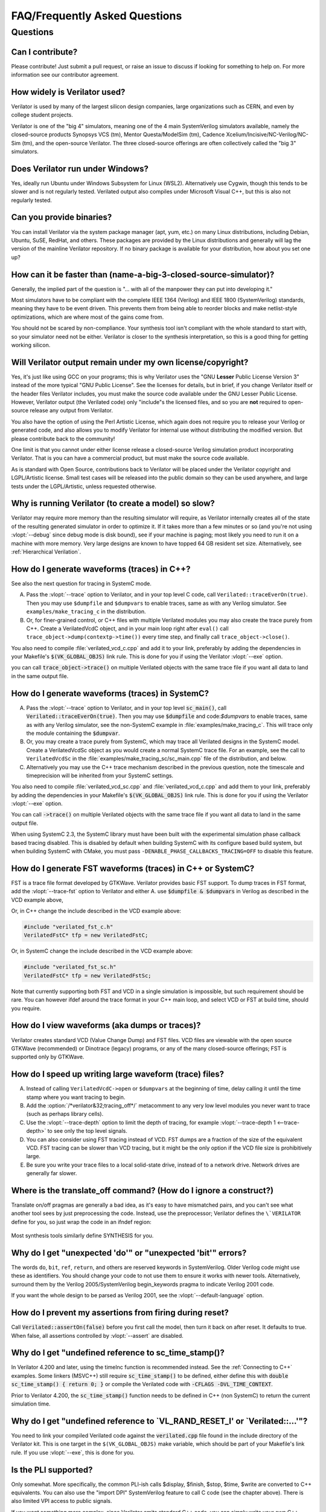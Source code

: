 .. Copyright 2003-2022 by Wilson Snyder.
.. SPDX-License-Identifier: LGPL-3.0-only OR Artistic-2.0

******************************
FAQ/Frequently Asked Questions
******************************

.. Extra heading level here so sidebar index looks nice

Questions
=========

Can I contribute?
"""""""""""""""""

Please contribute!  Just submit a pull request, or raise an issue to
discuss if looking for something to help on.  For more information see our
contributor agreement.


How widely is Verilator used?
"""""""""""""""""""""""""""""

Verilator is used by many of the largest silicon design companies, large
organizations such as CERN, and even by college student projects.

Verilator is one of the "big 4" simulators, meaning one of the 4 main
SystemVerilog simulators available, namely the closed-source products Synopsys
VCS (tm), Mentor Questa/ModelSim (tm), Cadence
Xcelium/Incisive/NC-Verilog/NC-Sim (tm), and the open-source Verilator.
The three closed-source offerings are often collectively called the "big 3"
simulators.


Does Verilator run under Windows?
"""""""""""""""""""""""""""""""""

Yes, ideally run Ubuntu under Windows Subsystem for Linux (WSL2).
Alternatively use Cygwin, though this tends to be slower and is not
regularly tested.  Verilated output also compiles under Microsoft Visual
C++, but this is also not regularly tested.


Can you provide binaries?
"""""""""""""""""""""""""

You can install Verilator via the system package manager (apt, yum, etc.)
on many Linux distributions, including Debian, Ubuntu, SuSE, RedHat, and
others.  These packages are provided by the Linux distributions and
generally will lag the version of the mainline Verilator repository.  If no
binary package is available for your distribution, how about you set one
up?


How can it be faster than (name-a-big-3-closed-source-simulator)?
"""""""""""""""""""""""""""""""""""""""""""""""""""""""""""""""""

Generally, the implied part of the question is "... with all of the
manpower they can put into developing it."

Most simulators have to be compliant with the complete IEEE 1364 (Verilog)
and IEEE 1800 (SystemVerilog) standards, meaning they have to be event
driven.  This prevents them from being able to reorder blocks and make
netlist-style optimizations, which are where most of the gains come from.

You should not be scared by non-compliance.  Your synthesis tool isn't
compliant with the whole standard to start with, so your simulator need not
be either.  Verilator is closer to the synthesis interpretation, so this is
a good thing for getting working silicon.


Will Verilator output remain under my own license/copyright?
""""""""""""""""""""""""""""""""""""""""""""""""""""""""""""

Yes, it's just like using GCC on your programs; this is why Verilator uses
the "GNU **Lesser** Public License Version 3" instead of the more typical
"GNU Public License".  See the licenses for details, but in brief, if you
change Verilator itself or the header files Verilator includes, you must
make the source code available under the GNU Lesser Public License.
However, Verilator output (the Verilated code) only "include"s the licensed
files, and so you are **not** required to open-source release any output
from Verilator.

You also have the option of using the Perl Artistic License, which again
does not require you to release your Verilog or generated code, and also
allows you to modify Verilator for internal use without distributing the
modified version.  But please contribute back to the community!

One limit is that you cannot under either license release a closed-source
Verilog simulation product incorporating Verilator. That is you can have a
commercial product, but must make the source code available.

As is standard with Open Source, contributions back to Verilator will be
placed under the Verilator copyright and LGPL/Artistic license.  Small test
cases will be released into the public domain so they can be used anywhere,
and large tests under the LGPL/Artistic, unless requested otherwise.


Why is running Verilator (to create a model) so slow?
"""""""""""""""""""""""""""""""""""""""""""""""""""""

Verilator may require more memory than the resulting simulator will
require, as Verilator internally creates all of the state of the resulting
generated simulator in order to optimize it.  If it takes more than a few
minutes or so (and you're not using :vlopt:`--debug` since debug mode is
disk bound), see if your machine is paging; most likely you need to run it
on a machine with more memory. Very large designs are known to have topped
64 GB resident set size.  Alternatively, see :ref:`Hierarchical Verilation`.


How do I generate waveforms (traces) in C++?
""""""""""""""""""""""""""""""""""""""""""""

See also the next question for tracing in SystemC mode.

A. Pass the :vlopt:`--trace` option to Verilator, and in your top level C
   code, call ``Verilated::traceEverOn(true)``.  Then you may use
   ``$dumpfile`` and ``$dumpvars`` to enable traces, same as with any
   Verilog simulator. See ``examples/make_tracing_c`` in the distribution.

B. Or, for finer-grained control, or C++ files with multiple Verilated
   modules you may also create the trace purely from C++.  Create a
   VerilatedVcdC object, and in your main loop right after ``eval()`` call
   ``trace_object->dump(contextp->time())`` every time step, and finally
   call ``trace_object->close()``.

   .. code-block:: C++
      :emphasize-lines: 1,5-8,12

      #include "verilated_vcd_c.h"
      ...
      int main(int argc, char** argv, char** env) {
          const std::unique_ptr<VerilatedContext> contextp{new VerilatedContext};
          ...
          Verilated::traceEverOn(true);
          VerilatedVcdC* tfp = new VerilatedVcdC;
          topp->trace(tfp, 99);  // Trace 99 levels of hierarchy
          tfp->open("obj_dir/t_trace_ena_cc/simx.vcd");
          ...
          while (contextp->time() < sim_time && !contextp->gotFinish()) {
              contextp->timeInc(1);
              topp->eval();
              tfp->dump(contextp->time());
          }
          tfp->close();
      }

You also need to compile :file:`verilated_vcd_c.cpp` and add it to your
link, preferably by adding the dependencies in your Makefile's
:code:`$(VK_GLOBAL_OBJS)` link rule.  This is done for you if using the
Verilator :vlopt:`--exe` option.

you can call :code:`trace_object->trace()` on multiple Verilated objects
with the same trace file if you want all data to land in the same output
file.


How do I generate waveforms (traces) in SystemC?
""""""""""""""""""""""""""""""""""""""""""""""""

A. Pass the :vlopt:`--trace` option to Verilator, and in your top level
   :code:`sc_main()`, call :code:`Verilated::traceEverOn(true)`.  Then you
   may use :code:`$dumpfile` and code:`$dumpvars` to enable traces, same as
   with any Verilog simulator, see the non-SystemC example in
   :file:`examples/make_tracing_c`. This will trace only the module
   containing the :code:`$dumpvar`.

B. Or, you may create a trace purely from SystemC, which may trace all
   Verilated designs in the SystemC model. Create a VerilatedVcdSc object
   as you would create a normal SystemC trace file.  For an example, see
   the call to ``VerilatedVcdSc`` in the
   :file:`examples/make_tracing_sc/sc_main.cpp` file of the distribution,
   and below.

C. Alternatively you may use the C++ trace mechanism described in the
   previous question, note the timescale and timeprecision will be
   inherited from your SystemC settings.

   .. code-block:: C++
      :emphasize-lines: 1,5-8

      #include "verilated_vcd_sc.h"
      ...
      int main(int argc, char** argv, char** env) {
          ...
          Verilated::traceEverOn(true);
          VerilatedVcdSc* tfp = new VerilatedVcdSc;
          topp->trace(tfp, 99);  // Trace 99 levels of hierarchy
          tfp->open("obj_dir/t_trace_ena_cc/simx.vcd");
          ...
          sc_start(1);
          ...
          tfp->close();
      }



You also need to compile :file:`verilated_vcd_sc.cpp` and
:file:`verilated_vcd_c.cpp` and add them to your link, preferably by adding
the dependencies in your Makefile's :code:`$(VK_GLOBAL_OBJS)` link rule.
This is done for you if using the Verilator :vlopt:`--exe` option.

You can call :code:`->trace()` on multiple Verilated objects with the same
trace file if you want all data to land in the same output file.

When using SystemC 2.3, the SystemC library must have been built with the
experimental simulation phase callback based tracing disabled. This is
disabled by default when building SystemC with its configure based build
system, but when building SystemC with CMake, you must pass
``-DENABLE_PHASE_CALLBACKS_TRACING=OFF`` to disable this feature.


How do I generate FST waveforms (traces) in C++ or SystemC?
"""""""""""""""""""""""""""""""""""""""""""""""""""""""""""

FST is a trace file format developed by GTKWave.  Verilator provides basic
FST support.  To dump traces in FST format, add the :vlopt:`--trace-fst`
option to Verilator and either A. use :code:`$dumpfile & $dumpvars` in
Verilog as described in the VCD example above,

Or, in C++ change the include described in the VCD example above:

.. code-block:: C++

      #include "verilated_fst_c.h"
      VerilatedFstC* tfp = new VerilatedFstC;


Or, in SystemC change the include described in the VCD example above:

.. code-block:: C++

      #include "verilated_fst_sc.h"
      VerilatedFstC* tfp = new VerilatedFstSc;


Note that currently supporting both FST and VCD in a single simulation is
impossible, but such requirement should be rare.  You can however ifdef
around the trace format in your C++ main loop, and select VCD or FST at
build time, should you require.


How do I view waveforms (aka dumps or traces)?
""""""""""""""""""""""""""""""""""""""""""""""

Verilator creates standard VCD (Value Change Dump) and FST files.  VCD
files are viewable with the open source GTKWave (recommended) or Dinotrace
(legacy) programs, or any of the many closed-source offerings; FST is
supported only by GTKWave.


How do I speed up writing large waveform (trace) files?
"""""""""""""""""""""""""""""""""""""""""""""""""""""""

A. Instead of calling ``VerilatedVcdC->open`` or ``$dumpvars`` at the
   beginning of time, delay calling it until the time stamp where you want
   tracing to begin.

B. Add the :option:`/*verilator&32;tracing_off*/` metacomment to any very
   low level modules you never want to trace (such as perhaps library
   cells).

C. Use the :vlopt:`--trace-depth` option to limit the depth of tracing, for
   example :vlopt:`--trace-depth 1 <--trace-depth>` to see only the top
   level signals.

D. You can also consider using FST tracing instead of VCD. FST dumps are a
   fraction of the size of the equivalent VCD. FST tracing can be slower
   than VCD tracing, but it might be the only option if the VCD file size
   is prohibitively large.

E. Be sure you write your trace files to a local solid-state drive, instead
   of to a network drive.  Network drives are generally far slower.


Where is the translate_off command?  (How do I ignore a construct?)
"""""""""""""""""""""""""""""""""""""""""""""""""""""""""""""""""""

Translate on/off pragmas are generally a bad idea, as it's easy to have
mismatched pairs, and you can't see what another tool sees by just
preprocessing the code.  Instead, use the preprocessor; Verilator defines
the ``\`VERILATOR`` define for you, so just wrap the code in an ifndef
region:

 .. code-block:: sv
    :emphasize-lines: 1

    `ifndef VERILATOR
       Something_Verilator_Dislikes;
    `endif

Most synthesis tools similarly define SYNTHESIS for you.


Why do I get "unexpected 'do'" or "unexpected 'bit'" errors?
""""""""""""""""""""""""""""""""""""""""""""""""""""""""""""

The words \ ``do``\ , \ ``bit``\ , \ ``ref``\ , \ ``return``\ , and others
are reserved keywords in SystemVerilog.  Older Verilog code might use these
as identifiers.  You should change your code to not use them to ensure it
works with newer tools.  Alternatively, surround them by the Verilog
2005/SystemVerilog begin_keywords pragma to indicate Verilog 2001 code.

.. code-block:: sv
   :emphasize-lines: 1

   `begin_keywords "1364-2001"
      integer bit; initial bit = 1;
   `end_keywords


If you want the whole design to be parsed as Verilog 2001, see the
:vlopt:`--default-language` option.


How do I prevent my assertions from firing during reset?
""""""""""""""""""""""""""""""""""""""""""""""""""""""""

Call :code:`Verilated::assertOn(false)` before you first call the model,
then turn it back on after reset.  It defaults to true.  When false, all
assertions controlled by :vlopt:`--assert` are disabled.


Why do I get "undefined reference to sc_time_stamp()?
"""""""""""""""""""""""""""""""""""""""""""""""""""""

In Verilator 4.200 and later, using the timeInc function is recommended
instead.  See the :ref:`Connecting to C++` examples.  Some linkers (MSVC++)
still require :code:`sc_time_stamp()` to be defined, either define this
with :code:`double sc_time_stamp() { return 0; }` or compile the Verilated
code with :code:`-CFLAGS -DVL_TIME_CONTEXT`.

Prior to Verilator 4.200, the :code:`sc_time_stamp()` function needs to be
defined in C++ (non SystemC) to return the current simulation time.


Why do I get "undefined reference to \`VL_RAND_RESET_I' or \`Verilated::...'"?
""""""""""""""""""""""""""""""""""""""""""""""""""""""""""""""""""""""""""""""

You need to link your compiled Verilated code against the
:code:`verilated.cpp` file found in the include directory of the Verilator
kit.  This is one target in the ``$(VK_GLOBAL_OBJS)`` make variable, which
should be part of your Makefile's link rule.  If you use :vlopt:`--exe`,
this is done for you.


Is the PLI supported?
"""""""""""""""""""""

Only somewhat.  More specifically, the common PLI-ish calls $display,
$finish, $stop, $time, $write are converted to C++ equivalents.  You can
also use the "import DPI" SystemVerilog feature to call C code (see the
chapter above).  There is also limited VPI access to public signals.

If you want something more complex, since Verilator emits standard C++
code, you can simply write your own C++ routines that can access and modify
signal values without needing any PLI interface code, and call it with
$c("{any_c++_statement}").

See the :ref:`Connecting` section.


How do I make a Verilog module that contain a C++ object?
"""""""""""""""""""""""""""""""""""""""""""""""""""""""""

You need to add the object to the structure that Verilator creates, then
use $c to call a method inside your object.  The
:file:`test_regress/t/t_extend_class` files in the distribution show an
example of how to do this.


How do I get faster build times?
""""""""""""""""""""""""""""""""

* When running make, pass the make variable VM_PARALLEL_BUILDS=1 so that
  builds occur in parallel. Note this is now set by default if an output
  file was large enough to be split due to the :vlopt:`--output-split`
  option.

* Verilator emits any infrequently executed "cold" routines into separate
  __Slow.cpp files. This can accelerate compilation as optimization can be
  disabled on these routines. See the OPT_FAST and OPT_SLOW make variables
  and :ref:`Benchmarking & Optimization`.

* Use a recent compiler.  Newer compilers tend to be faster.

* Compile in parallel on many machines and use caching; see the web for the
  ccache, distcc and icecream packages. ccache will skip GCC runs between
  identical source builds, even across different users.  If ccache was
  installed when Verilator was built it is used, or see OBJCACHE
  environment variable to override this. Also see the
  :vlopt:`--output-split` option and :ref: `Profiling ccache efficiency`

* To reduce the compile time of classes that use a Verilated module (e.g. a
  top CPP file) you may wish to add a
  :option:`/*verilator&32;no_inline_module*/` metacomment to your top level
  module. This will decrease the amount of code in the model's Verilated
  class, improving compile times of any instantiating top level C++ code,
  at a relatively small cost of execution performance.

* Use :ref:`hierarchical verilation`.


Why do so many files need to recompile when I add a signal?
"""""""""""""""""""""""""""""""""""""""""""""""""""""""""""

Adding a new signal requires the symbol table to be recompiled.  Verilator
uses one large symbol table, as that results in 2-3 less assembly
instructions for each signal access.  This makes the execution time 10-15%
faster, but can result in more compilations when something changes.


How do I access Verilog functions/tasks in C?
"""""""""""""""""""""""""""""""""""""""""""""

Use the SystemVerilog Direct Programming Interface.  You write a Verilog
function or task with input/outputs that match what you want to call in
with C.  Then mark that function as a DPI export function.  See the DPI
chapter in the IEEE Standard.


How do I access C++ functions/tasks in Verilog?
"""""""""""""""""""""""""""""""""""""""""""""""

Use the SystemVerilog Direct Programming Interface.  You write a Verilog
function or task with input/outputs that match what you want to call in
with C.  Then mark that function as a DPI import function.  See the DPI
chapter in the IEEE Standard.


How do I access signals in C?
"""""""""""""""""""""""""""""

The best thing to do is to make a SystemVerilog "export DPI" task or
function that accesses that signal, as described in the DPI chapter in the
manual and DPI tutorials on the web.  This will allow Verilator to better
optimize the model and should be portable across simulators.

If you really want raw access to the signals, declare the signals you will
be accessing with a :option:`/*verilator&32;public*/` metacomment before
the closing semicolon.  Then scope into the C++ class to read the value of
the signal, as you would any other member variable.

Signals are the smallest of 8-bit unsigned chars (equivalent to uint8_t),
16-bit unsigned shorts (uint16_t), 32-bit unsigned longs (uint32_t), or
64-bit unsigned long longs (uint64_t) that fits the width of the signal.
Generally, you can use just uint32_t's for 1 to 32 bits, or vluint64_t for
1 to 64 bits, and the compiler will properly up-convert smaller entities.
Note even signed ports are declared as unsigned; you must sign extend
yourself to the appropriate signal width.

Signals wider than 64 bits are stored as an array of 32-bit uint32_t's.
Thus to read bits 31:0, access signal[0], and for bits 63:32, access
signal[1].  Unused bits (for example bit numbers 65-96 of a 65-bit vector)
will always be zero.  If you change the value you must make sure to pack
zeros in the unused bits or core-dumps may result, because Verilator strips
array bound checks where it believes them to be unnecessary to improve
performance.

In the SYSTEMC example above, if you had in our.v:

 .. code-block:: sv

      input clk /*verilator public*/;
      // Note the placement of the semicolon above

From the sc_main.cpp file, you'd then:

 .. code-block:: C++

      #include "Vour.h"
      #include "Vour_our.h"
      cout << "clock is " << top->our->clk << endl;


In this example, clk is a bool you can read or set as any other variable.
The value of normal signals may be set, though clocks shouldn't be changed
by your code or you'll get strange results.


Should a module be in Verilog or SystemC?
"""""""""""""""""""""""""""""""""""""""""

Sometimes there is a block that just interconnects instances, and have a
choice as to if you write it in Verilog or SystemC.  Everything else being
equal, best performance is when Verilator sees all of the design.  So, look
at the hierarchy of your design, labeling instances as to if they are
SystemC or Verilog.  Then:

* A module with only SystemC instances below must be SystemC.

* A module with a mix of Verilog and SystemC instances below must be
  SystemC. (As Verilator cannot connect to lower-level SystemC instances.)

* A module with only Verilog instances below can be either, but for best
  performance should be Verilog.  (The exception is if you have a design
  that is instantiated many times; in this case Verilating one of the lower
  modules and instantiating that Verilated instances multiple times into a
  SystemC module *may* be faster.)
